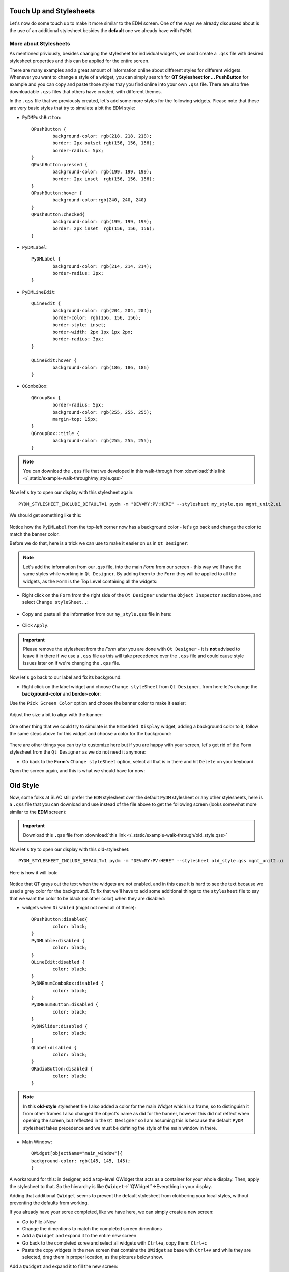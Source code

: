 	
************************	
Touch Up and Stylesheets
************************
Let's now do some touch up to make it more similar to the EDM screen. One of the ways we already discussed about is the use of an additional stylesheet besides the **default** one we already have with ``PyDM``.

More about Stylesheets
######################
As mentioned priviously, besides changing the stylesheet for individual widgets, we could create a ``.qss`` file with desired stylesheet properties and this can be applied for the entire screen.

There are many examples and a great amount of information online about different styles for different widgets. Whenever you want to change a style of a widget, you can simply search for **QT Stylesheet for ... PushButton** for example and you can copy and paste those styles thay you find online into your own ``.qss`` file. 
There are also free downloadable ``.qss`` files that others have created, with different themes.

In the ``.qss`` file that we previously created, let's add some more styles for the following widgets. Please note that these are very basic styles that try to simulate a bit the EDM style:

* ``PyDMPushButton``::

	QPushButton {
		background-color: rgb(218, 218, 218);
		border: 2px outset rgb(156, 156, 156);
		border-radius: 5px;
	}
	QPushButton:pressed {
		background-color: rgb(199, 199, 199);
		border: 2px inset  rgb(156, 156, 156);
	}
	QPushButton:hover {
		background-color:rgb(240, 240, 240)
	}
	QPushButton:checked{
		background-color: rgb(199, 199, 199);
		border: 2px inset  rgb(156, 156, 156);
	}
	
* ``PyDMLabel``::

	PyDMLabel {
		background-color: rgb(214, 214, 214);
		border-radius: 3px;
	}

* ``PyDMLineEdit``::

	QLineEdit {
		background-color: rgb(204, 204, 204);
		border-color: rgb(156, 156, 156);
		border-style: inset;
		border-width: 2px 1px 1px 2px;
		border-radius: 3px;
	}

	QLineEdit:hover {
		background-color: rgb(186, 186, 186)
	}

* ``QComboBox``::

	QGroupBox {
		border-radius: 5px;
		background-color: rgb(255, 255, 255);
		margin-top: 15px;
	}
	QGroupBox::title {
		background-color: rgb(255, 255, 255);
	}


.. note::
    You can download the ``.qss`` file that we developed in this walk-through from :download:`this link </_static/example-walk-through/my_style.qss>`
    

Now let's try to open our display with this stylesheet again::

	PYDM_STYLESHEET_INCLUDE_DEFAULT=1 pydm -m "DEV=MY:PV:HERE" --stylesheet my_style.qss mgnt_unit2.ui 
	
We should get something like this:

 .. image::  /_static/example-walk-through/pydm/with_stylesheet.PNG
   :scale: 60 %
   :align: center
   
   
Notice how the ``PyDMLabel`` from the top-left corner now has a background color - let's go back and change the color to match the banner color. 

Before we do that, here is a trick we can use to make it easier on us in ``Qt Designer``:

.. note::
	Let's add the information from our `.qss` file, into the main `Form` from our screen - this way we'll have the same styles while working in ``Qt Designer``. By adding them to the ``Form`` they will be applied to all the widgets, as the ``Form`` is the Top Level containing all the widgets:
	
* Right click on the ``Form`` from the right side of the ``Qt Designer`` under the ``Object Inspector`` section above, and select ``Change styleSheet..``:

 .. image::  /_static/example-walk-through/pydm/object_inspector.png
   :scale: 80 %
   :align: center
   
* Copy and paste all the information from our ``my_style.qss`` file in here:

 .. image::  /_static/example-walk-through/pydm/stylesheet_in_designer.PNG
   :scale: 80 %
   :align: center
   
* Click ``Apply``.

.. important::
	Please remove the stylesheet from the `Form` after you are done with ``Qt Designer`` - it is **not** advised to leave it in there if we use a ``.qss`` file as this will take precedence over the ``.qss`` file and could cause style issues later on if we're changing the ``.qss`` file.
	


Now let's go back to our label and fix its background:

* Right click on the label widget and choose ``Change styleSheet`` from ``Qt Designer``, from here let's change the **background-color** and **border-color**:

Use the ``Pick Screen Color`` option and choose the banner color to make it easier:

 .. image::  /_static/example-walk-through/pydm/pick_screen_color.png
   :scale: 80 %
   :align: center


Adjust the size a bit to align with the banner:

 .. image::  /_static/example-walk-through/pydm/label_background.PNG
   :scale: 80 %
   :align: center

One other thing that we could try to simulate is the ``Embedded Display`` widget, adding a background color to it, follow the same steps above for this widget and choose a color for the background:

 .. image::  /_static/example-walk-through/pydm/embeded_stylesheet.PNG
   :scale: 80 %
   :align: center

There are other things you can try to customize here but if you are happy with your screen, let's get rid of the ``Form`` stylesheet from the ``Qt Designer`` as we do not need it anymore:

* Go back to the **Form**'s ``Change styleSheet`` option, select all that is in there and hit ``Delete`` on your keyboard.


Open the screen again, and this is what we should have for now:

 .. image::  /_static/example-walk-through/pydm/final_my_style.PNG
   :scale: 80 %
   :align: center
   
   
   
	
************************	
Old Style 
************************

Now, some folks at SLAC still prefer the ``EDM`` stylesheet over the default ``PyDM`` stylesheet or any other stylesheets, here is a ``.qss`` file that you can download and use instead of the file above to get the following screen (looks somewhat more similar to the **EDM** screen):

.. important::
   	Download this ``.qss`` file from :download:`this link </_static/example-walk-through/old_style.qss>`
   	
   	
Now let's try to open our display with this old-stylesheet::

	PYDM_STYLESHEET_INCLUDE_DEFAULT=1 pydm -m "DEV=MY:PV:HERE" --stylesheet old_style.qss mgnt_unit2.ui
	
Here is how it will look:

 .. image::  /_static/example-walk-through/pydm/almost_final_old_style.PNG
   :scale: 80 %
   :align: center
   
   
Notice that QT greys out the text when the widgets are not enabled, and in this case it is hard to see the text because we used a grey color for the background. To fix that we'll have to add some additional things to the ``stylesheet`` file to say that we want the color to be black (or other color) when they are disabled:


* widgets when ``Disabled`` (might not need all of these)::

	QPushButton:disabled{
    		color: black;
	}
	PyDMLable:disabled {
    		color: black;
	}
	QLineEdit:disabled {
    		color: black;
	}
	PyDMEnumComboBox:disabled {
    		color: black;
	}
	PyDMEnumButton:disabled {
    		color: black;
	}
	PyDMSlider:disabled {
    		color: black;
	}
	QLabel:disabled {
		color: black;
	}
	QRadioButton:disabled {
		color: black;
	}


 .. image::  /_static/example-walk-through/pydm/last_one.PNG
   :scale: 80 %
   :align: center
	
	
.. note::
	In this **old-style** stylesheet file I also added a color for the main `Widget` which is a frame, so to distinguish it from other frames I also changed the object's name as did for the banner, however this did not reflect when opening the screen, but reflected in the ``Qt Designer`` so I am assuming this is because the default ``PyDM`` stylesheet takes precedence and we must be defining the style of the main window in there.
	

* Main Window::

	QWidget[objectName="main_window"]{
	background-color: rgb(145, 145, 145);
	}

	
A workaround for this: in designer, add a top-level QWidget that acts as a container for your whole display. Then, apply the stylesheet to that. So the hierarchy is like ``QWidget``->``QWidget``->Everything in your display.

Adding that additional ``QWidget`` seems to prevent the default stylesheet from clobbering your local styles, without preventing the defaults from working.

If you already have your scree completed, like we have here, we can simply create a new screen:

* Go to File->New
* Change the dimentions to match the completed screen dimentions
* Add a ``QWidget`` and expand it to the entire new screen
* Go back to the completed scree and select all widgets with ``Ctrl+a``, copy them: ``Ctrl+c``
* Paste the copy widgets in the new screen that contains the ``QWidget`` as base with ``Ctrl+v`` and while they are selected, drag them in proper location, as the pictures below show.


Add a ``QWidget`` and expand it to fill the new screen:

 .. image::  /_static/example-walk-through/pydm/qwidget.png
   :scale: 80 %
   :align: center

Copy and paste all the widgets into the new one, all at once:

 .. image::  /_static/example-walk-through/pydm/widget_under.PNG
   :scale: 60 %
   :align: center
   
   
Make sure to add a new property in the stylesheet for the new widget, for example I left the widget with its default name and added this in the ``.qss`` file::

	QWidget[objectName="widget"]{
		background-color: rgb(145, 145, 145);
	}


Now the screen should have a darker grey background:

 .. image::  /_static/example-walk-through/pydm/grey_background.PNG
   :scale: 60 %
   :align: center


.. note::
	In PyDM when we don't have access to the widgets, we'll get a little circle that indicates that and a little message to tell us that access is denied.
	

.. note::
	If we want to change the font for the entire application, one easy way to do that is to add the it in the stylesheet, for example if we want font *Helvetica* and font-size *9* we could add something like this:
	
* Font::

	* {
	  font: 9pt "Helvetica";
	}
	
After I added this font to the stylesheet, I had to go back in QtDesigner and add a line to the stylesheet for the bold labels, so that it takes precedence over the one in the ``.qss`` file:

Select all of the bold labels, and on the right side in the properties area add the following::

	font-weight: bold;
	
Just like in this immage:

 .. image::  /_static/example-walk-through/pydm/font_stylesheet.PNG
   :scale: 80 %
   :align: center
   
Make sure to include the additional stylesheet properties for the label in the label in the banner:

 .. image::  /_static/example-walk-through/pydm/label_font_stylesheet.PNG
   :scale: 80 %
   :align: center
	
.. important::
	The ``.qss`` files here designed specifically for the screen we worked on, if you want to use these ``.qss`` files you might have to add more to the stylesheet for widgets we have not covered.
